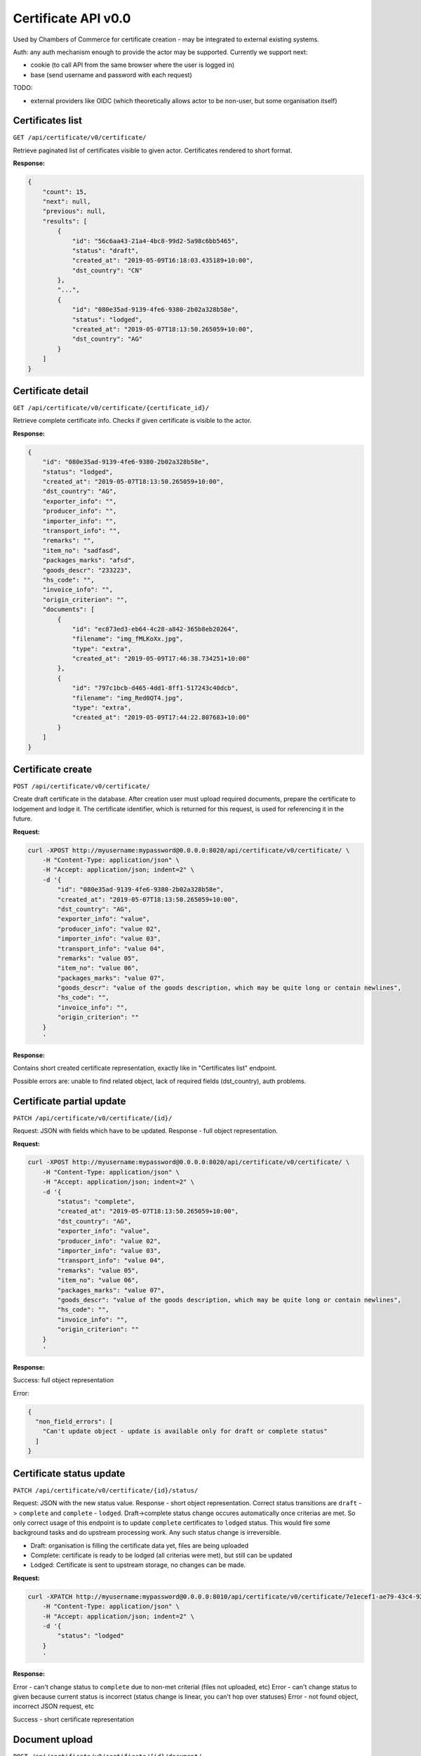 ********************
Certificate API v0.0
********************

Used by Chambers of Commerce for certificate creation - may be integrated to external existing systems.


Auth: any auth mechanism enough to provide the actor may be supported. Currently we support next:

* cookie (to call API from the same browser where the user is logged in)
* base (send username and password with each request)

TODO:

* external providers like OIDC (which theoretically allows actor to be non-user, but some organisation itself)


Certificates list
*****************

``GET /api/certificate/v0/certificate/``


Retrieve paginated list of certificates visible to given actor.
Certificates rendered to short format.

**Response:**

.. code-block::
    json

    {
        "count": 15,
        "next": null,
        "previous": null,
        "results": [
            {
                "id": "56c6aa43-21a4-4bc8-99d2-5a98c6bb5465",
                "status": "draft",
                "created_at": "2019-05-09T16:18:03.435189+10:00",
                "dst_country": "CN"
            },
            "...",
            {
                "id": "080e35ad-9139-4fe6-9380-2b02a328b58e",
                "status": "lodged",
                "created_at": "2019-05-07T18:13:50.265059+10:00",
                "dst_country": "AG"
            }
        ]
    }


Certificate detail
******************

``GET /api/certificate/v0/certificate/{certificate_id}/``

Retrieve complete certificate info. Checks if given certificate is visible to the actor.

**Response:**

.. code-block::
    json

    {
        "id": "080e35ad-9139-4fe6-9380-2b02a328b58e",
        "status": "lodged",
        "created_at": "2019-05-07T18:13:50.265059+10:00",
        "dst_country": "AG",
        "exporter_info": "",
        "producer_info": "",
        "importer_info": "",
        "transport_info": "",
        "remarks": "",
        "item_no": "sadfasd",
        "packages_marks": "afsd",
        "goods_descr": "233223",
        "hs_code": "",
        "invoice_info": "",
        "origin_criterion": "",
        "documents": [
            {
                "id": "ec873ed3-eb64-4c28-a842-365b8eb20264",
                "filename": "img_fMLKoXx.jpg",
                "type": "extra",
                "created_at": "2019-05-09T17:46:38.734251+10:00"
            },
            {
                "id": "797c1bcb-d465-4dd1-8ff1-517243c40dcb",
                "filename": "img_Red0QT4.jpg",
                "type": "extra",
                "created_at": "2019-05-09T17:44:22.807683+10:00"
            }
        ]
    }


Certificate create
******************

``POST /api/certificate/v0/certificate/``

Create draft certificate in the database. After creation user must upload required documents,
prepare the certificate to lodgement and lodge it. The certificate identifier, which is
returned for this request, is used for referencing it in the future.

**Request:**

.. code-block::
    bash

    curl -XPOST http://myusername:mypassword@0.0.0.0:8020/api/certificate/v0/certificate/ \
        -H "Content-Type: application/json" \
        -H "Accept: application/json; indent=2" \
        -d '{
            "id": "080e35ad-9139-4fe6-9380-2b02a328b58e",
            "created_at": "2019-05-07T18:13:50.265059+10:00",
            "dst_country": "AG",
            "exporter_info": "value",
            "producer_info": "value 02",
            "importer_info": "value 03",
            "transport_info": "value 04",
            "remarks": "value 05",
            "item_no": "value 06",
            "packages_marks": "value 07",
            "goods_descr": "value of the goods description, which may be quite long or contain newlines",
            "hs_code": "",
            "invoice_info": "",
            "origin_criterion": ""
        }
        '


**Response:**

Contains short created certificate representation, exactly like in "Certificates list" endpoint.

Possible errors are: unable to find related object, lack of required fields (dst_country),
auth problems.


Certificate partial update
**************************

``PATCH /api/certificate/v0/certificate/{id}/``

Request: JSON with fields which have to be updated. Response - full object representation.

**Request:**

.. code-block::
    bash

    curl -XPOST http://myusername:mypassword@0.0.0.0:8020/api/certificate/v0/certificate/ \
        -H "Content-Type: application/json" \
        -H "Accept: application/json; indent=2" \
        -d '{
            "status": "complete",
            "created_at": "2019-05-07T18:13:50.265059+10:00",
            "dst_country": "AG",
            "exporter_info": "value",
            "producer_info": "value 02",
            "importer_info": "value 03",
            "transport_info": "value 04",
            "remarks": "value 05",
            "item_no": "value 06",
            "packages_marks": "value 07",
            "goods_descr": "value of the goods description, which may be quite long or contain newlines",
            "hs_code": "",
            "invoice_info": "",
            "origin_criterion": ""
        }
        '

**Response:**

Success: full object representation

Error:

.. code-block::
    json

    {
      "non_field_errors": [
        "Can't update object - update is available only for draft or complete status"
      ]
    }

Certificate status update
*************************

``PATCH /api/certificate/v0/certificate/{id}/status/``

Request: JSON with the new status value. Response - short object representation.
Correct status transitions are ``draft`` -> ``complete`` and ``complete`` - ``lodged``.
Draft->complete status change occures automatically once criterias are met. So only correct usage
of this endpoint is to update ``complete`` certificates to ``lodged`` status. This would fire
some background tasks and do upstream processing work. Any such status change is irreversible.

* Draft: organisation is filling the certificate data yet, files are being uploaded
* Complete: certificate is ready to be lodged (all criterias were met), but still can be updated
* Lodged: Certificate is sent to upstream storage, no changes can be made.

**Request:**

.. code-block::
    bash

    curl -XPATCH http://myusername:mypassword@0.0.0.0:8010/api/certificate/v0/certificate/7e1ecef1-ae79-43c4-9291-0e1583c7bfd8/status/ \
        -H "Content-Type: application/json" \
        -H "Accept: application/json; indent=2" \
        -d '{
            "status": "lodged"
        }
        '

**Response:**

Error - can't change status to ``complete`` due to non-met criterial (files not uploaded, etc)
Error - can't change status to given because current status is incorrect (status change is linear,
you can't hop over statuses)
Error - not found object, incorrect JSON request, etc

Success - short certificate representation

Document upload
***************

``POST /api/certificate/v0/certificate/{id}/document/``

Works only for certificates in ``draft`` or ``complete`` state.
This is a multipart/form data request with next fields:

* type - one of the next values:

  * 'Exporters Information Form Update'
  * 'Evidence of origin'
  * 'extra'
  * (more may be added in the future, and some file types may have validations like objects number)

* file - the binary file content
* (more techincal fields may be added, like metadata, etc)

**Request:**

.. code-block::
    bash

    curl -X POST -S \
         -F "type=extra" -F "file=@img.jpg;type=image/jpg" \
         http://myuser:mypass@0.0.0.0:8010/api/certificate/v0/certificate/21cdf6aa-9673-4f1c-b4c4-c715e5d3f648/document/


**Response**

As a result we get short uploaded file information. Also certificate full details start to contain
this file reference.

.. code-block::
    json

    {
        "id":"ec873ed3-eb64-4c28-a842-365b8eb20264",
        "filename":"img_fMLKoXx.jpg",
        "type":"extra",
        "created_at":"2019-05-09T17:46:38.734251+10:00"
    }

Document removal
****************

``DELETE /api/certificate/v0/certificate/{id}/file/{file_id}/``

Works only for certificates in ``draft`` or ``complete`` state.
May change the certificate status from ``complete`` to ``draft`` if removed file was
required for conditions fulfillment.

Return: empty HTTP 204 response.
